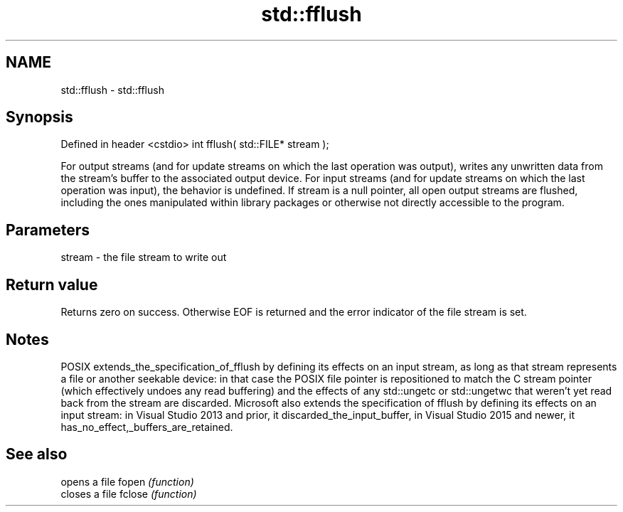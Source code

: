 .TH std::fflush 3 "2020.03.24" "http://cppreference.com" "C++ Standard Libary"
.SH NAME
std::fflush \- std::fflush

.SH Synopsis

Defined in header <cstdio>
int fflush( std::FILE* stream );

For output streams (and for update streams on which the last operation was output), writes any unwritten data from the stream's buffer to the associated output device.
For input streams (and for update streams on which the last operation was input), the behavior is undefined.
If stream is a null pointer, all open output streams are flushed, including the ones manipulated within library packages or otherwise not directly accessible to the program.

.SH Parameters


stream - the file stream to write out


.SH Return value

Returns zero on success. Otherwise EOF is returned and the error indicator of the file stream is set.

.SH Notes

POSIX extends_the_specification_of_fflush by defining its effects on an input stream, as long as that stream represents a file or another seekable device: in that case the POSIX file pointer is repositioned to match the C stream pointer (which effectively undoes any read buffering) and the effects of any std::ungetc or std::ungetwc that weren't yet read back from the stream are discarded.
Microsoft also extends the specification of fflush by defining its effects on an input stream: in Visual Studio 2013 and prior, it discarded_the_input_buffer, in Visual Studio 2015 and newer, it has_no_effect,_buffers_are_retained.

.SH See also


       opens a file
fopen  \fI(function)\fP
       closes a file
fclose \fI(function)\fP




